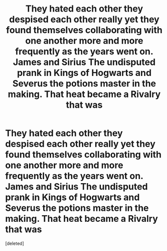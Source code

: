#+TITLE: They hated each other they despised each other really yet they found themselves collaborating with one another more and more frequently as the years went on. James and Sirius The undisputed prank in Kings of Hogwarts and Severus the potions master in the making. That heat became a Rivalry that was

* They hated each other they despised each other really yet they found themselves collaborating with one another more and more frequently as the years went on. James and Sirius The undisputed prank in Kings of Hogwarts and Severus the potions master in the making. That heat became a Rivalry that was
:PROPERTIES:
:Score: 1
:DateUnix: 1620446760.0
:DateShort: 2021-May-08
:FlairText: Prompt
:END:
[deleted]

